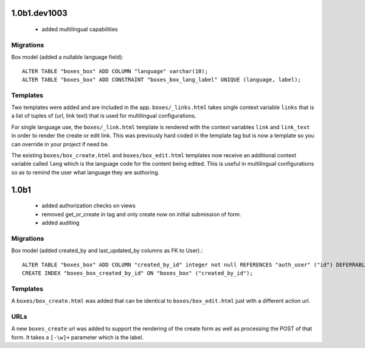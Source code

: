 1.0b1.dev1003
=============

 * added multilingual capabilities

Migrations
~~~~~~~~~~

Box model (added a nullable language field)::

    ALTER TABLE "boxes_box" ADD COLUMN "language" varchar(10);
    ALTER TABLE "boxes_box" ADD CONSTRAINT "boxes_box_lang_label" UNIQUE (language, label);

Templates
~~~~~~~~~

Two templates were added and are included in the app.  ``boxes/_links.html`` takes
single context variable ``links`` that is a list of tuples of (url, link text) that
is used for multilingual configurations. \

For single language use, the ``boxes/_link.html`` template is rendered with the
context variables ``link`` and ``link_text`` in order to render the create or
edit link. This was previously hard coded in the template tag but is now a template
so you can override in your project if need be.

The existing ``boxes/box_create.html`` and ``boxes/box_edit.html`` templates now
receive an additional context variable called ``lang`` which is the language code
for the content being edited. This is useful in multilingual configurations so as to
remind the user what language they are authoring.


1.0b1
=====

 * added authorization checks on views
 * removed get_or_create in tag and only create now on initial submission of form.
 * added auditing

Migrations
~~~~~~~~~~

Box model (added created_by and last_updated_by columns as FK to User).::

    ALTER TABLE "boxes_box" ADD COLUMN "created_by_id" integer not null REFERENCES "auth_user" ("id") DEFERRABLE INITIALLY DEFERRED;
    CREATE INDEX "boxes_box_created_by_id" ON "boxes_box" ("created_by_id");

Templates
~~~~~~~~~

A ``boxes/box_create.html`` was added that can be identical to
``boxes/box_edit.html`` just with a different action url.

URLs
~~~~

A new ``boxes_create`` url was added to support the rendering of the create
form as well as processing the POST of that form. It takes a ``[-\w]+`` parameter
which is the label.
